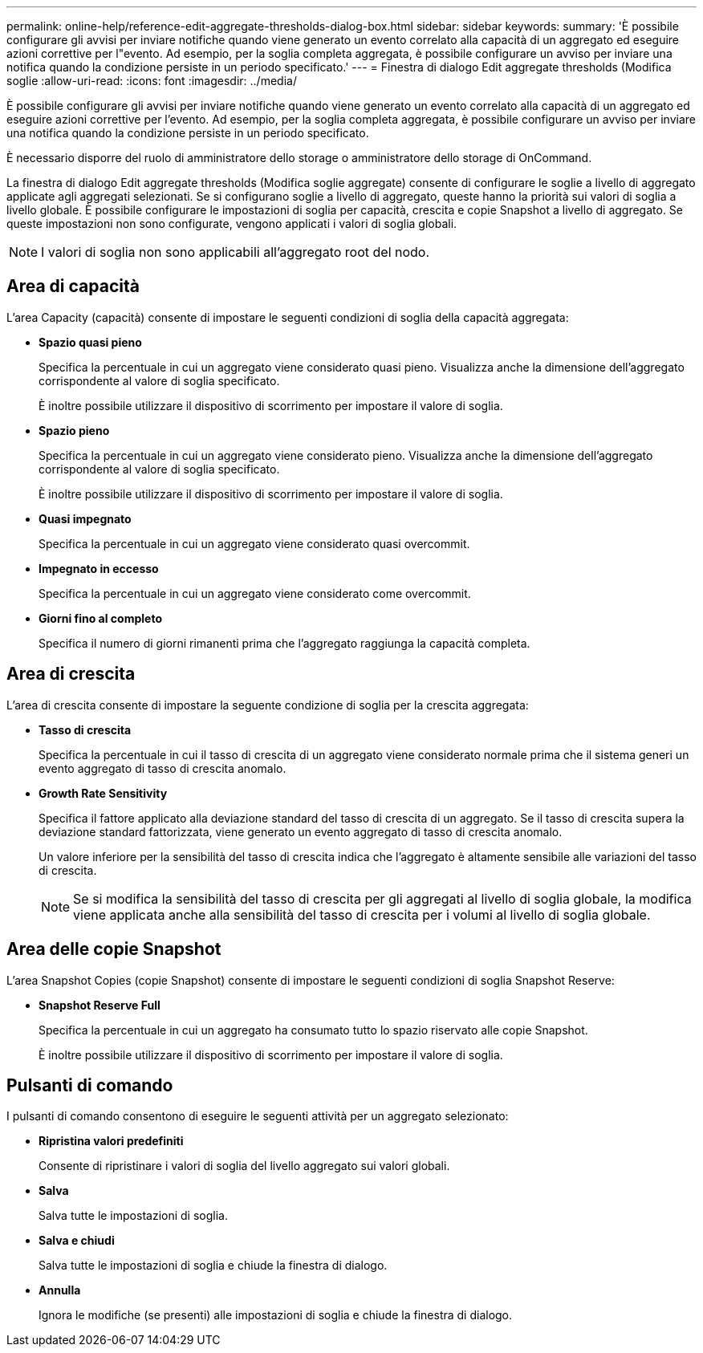 ---
permalink: online-help/reference-edit-aggregate-thresholds-dialog-box.html 
sidebar: sidebar 
keywords:  
summary: 'È possibile configurare gli avvisi per inviare notifiche quando viene generato un evento correlato alla capacità di un aggregato ed eseguire azioni correttive per l"evento. Ad esempio, per la soglia completa aggregata, è possibile configurare un avviso per inviare una notifica quando la condizione persiste in un periodo specificato.' 
---
= Finestra di dialogo Edit aggregate thresholds (Modifica soglie
:allow-uri-read: 
:icons: font
:imagesdir: ../media/


[role="lead"]
È possibile configurare gli avvisi per inviare notifiche quando viene generato un evento correlato alla capacità di un aggregato ed eseguire azioni correttive per l'evento. Ad esempio, per la soglia completa aggregata, è possibile configurare un avviso per inviare una notifica quando la condizione persiste in un periodo specificato.

È necessario disporre del ruolo di amministratore dello storage o amministratore dello storage di OnCommand.

La finestra di dialogo Edit aggregate thresholds (Modifica soglie aggregate) consente di configurare le soglie a livello di aggregato applicate agli aggregati selezionati. Se si configurano soglie a livello di aggregato, queste hanno la priorità sui valori di soglia a livello globale. È possibile configurare le impostazioni di soglia per capacità, crescita e copie Snapshot a livello di aggregato. Se queste impostazioni non sono configurate, vengono applicati i valori di soglia globali.

[NOTE]
====
I valori di soglia non sono applicabili all'aggregato root del nodo.

====


== Area di capacità

L'area Capacity (capacità) consente di impostare le seguenti condizioni di soglia della capacità aggregata:

* *Spazio quasi pieno*
+
Specifica la percentuale in cui un aggregato viene considerato quasi pieno. Visualizza anche la dimensione dell'aggregato corrispondente al valore di soglia specificato.

+
È inoltre possibile utilizzare il dispositivo di scorrimento per impostare il valore di soglia.

* *Spazio pieno*
+
Specifica la percentuale in cui un aggregato viene considerato pieno. Visualizza anche la dimensione dell'aggregato corrispondente al valore di soglia specificato.

+
È inoltre possibile utilizzare il dispositivo di scorrimento per impostare il valore di soglia.

* *Quasi impegnato*
+
Specifica la percentuale in cui un aggregato viene considerato quasi overcommit.

* *Impegnato in eccesso*
+
Specifica la percentuale in cui un aggregato viene considerato come overcommit.

* *Giorni fino al completo*
+
Specifica il numero di giorni rimanenti prima che l'aggregato raggiunga la capacità completa.





== Area di crescita

L'area di crescita consente di impostare la seguente condizione di soglia per la crescita aggregata:

* *Tasso di crescita*
+
Specifica la percentuale in cui il tasso di crescita di un aggregato viene considerato normale prima che il sistema generi un evento aggregato di tasso di crescita anomalo.

* *Growth Rate Sensitivity*
+
Specifica il fattore applicato alla deviazione standard del tasso di crescita di un aggregato. Se il tasso di crescita supera la deviazione standard fattorizzata, viene generato un evento aggregato di tasso di crescita anomalo.

+
Un valore inferiore per la sensibilità del tasso di crescita indica che l'aggregato è altamente sensibile alle variazioni del tasso di crescita.

+
[NOTE]
====
Se si modifica la sensibilità del tasso di crescita per gli aggregati al livello di soglia globale, la modifica viene applicata anche alla sensibilità del tasso di crescita per i volumi al livello di soglia globale.

====




== Area delle copie Snapshot

L'area Snapshot Copies (copie Snapshot) consente di impostare le seguenti condizioni di soglia Snapshot Reserve:

* *Snapshot Reserve Full*
+
Specifica la percentuale in cui un aggregato ha consumato tutto lo spazio riservato alle copie Snapshot.

+
È inoltre possibile utilizzare il dispositivo di scorrimento per impostare il valore di soglia.





== Pulsanti di comando

I pulsanti di comando consentono di eseguire le seguenti attività per un aggregato selezionato:

* *Ripristina valori predefiniti*
+
Consente di ripristinare i valori di soglia del livello aggregato sui valori globali.

* *Salva*
+
Salva tutte le impostazioni di soglia.

* *Salva e chiudi*
+
Salva tutte le impostazioni di soglia e chiude la finestra di dialogo.

* *Annulla*
+
Ignora le modifiche (se presenti) alle impostazioni di soglia e chiude la finestra di dialogo.


